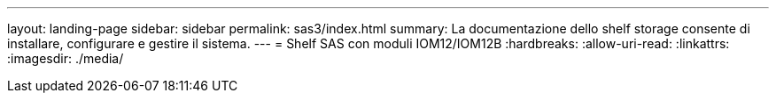 ---
layout: landing-page 
sidebar: sidebar 
permalink: sas3/index.html 
summary: La documentazione dello shelf storage consente di installare, configurare e gestire il sistema. 
---
= Shelf SAS con moduli IOM12/IOM12B
:hardbreaks:
:allow-uri-read: 
:linkattrs: 
:imagesdir: ./media/


